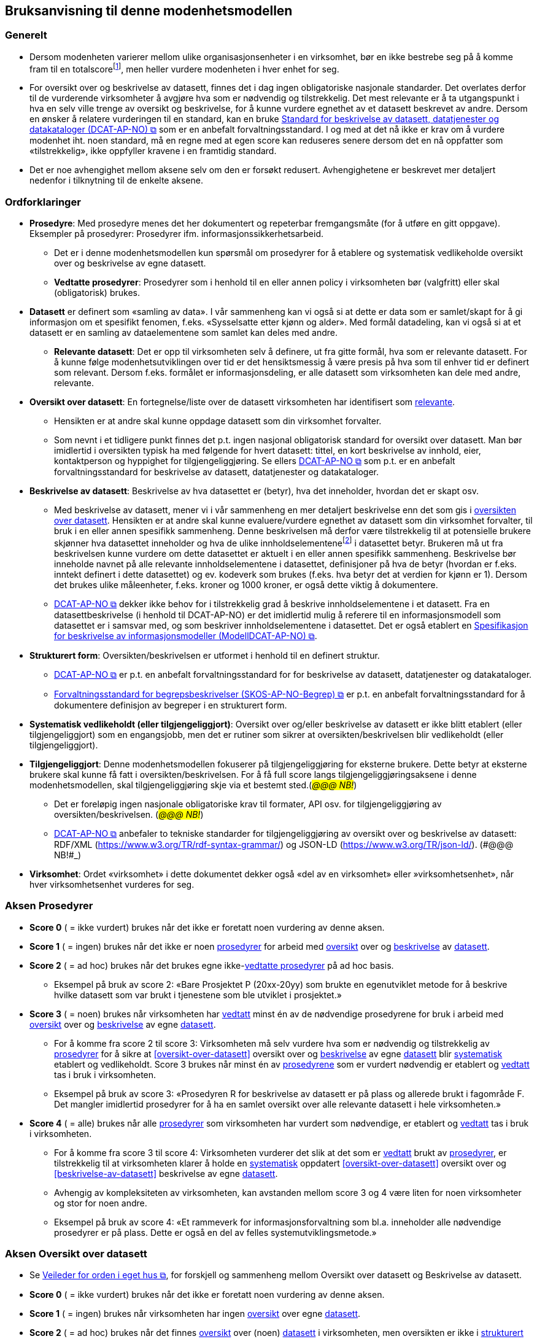 == Bruksanvisning til denne modenhetsmodellen [[bruksanvisning]] 

=== Generelt [[bruksanvisning-generelt]]

*	Dersom modenheten varierer mellom ulike organisasjonsenheter i en virksomhet, bør en ikke bestrebe seg på å komme fram til en totalscorefootnote:[Med totalscore menes snitt/median/e.l. av scorene for ulike organisasjonsenheter. Scorene for de ulike organisasjonsenhetene kan godt sammenstilles i samme diagram.], men heller vurdere modenheten i hver enhet for seg. 
* For oversikt over og beskrivelse av datasett, finnes det i dag ingen obligatoriske nasjonale standarder. Det overlates derfor til de vurderende virksomheter å avgjøre hva som er nødvendig og tilstrekkelig. Det mest relevante er å ta utgangspunkt i hva en selv ville trenge av oversikt og beskrivelse, for å kunne vurdere egnethet av et datasett beskrevet av andre. Dersom en ønsker å relatere vurderingen til en standard, kan en bruke https://data.norge.no/specification/dcat-ap-no["Standard for beskrivelse av datasett, datatjenester og datakataloger (DCAT-AP-NO) &#x29C9;", window="_blank", role="ext-link"] som er en anbefalt forvaltningsstandard. I og med at det nå ikke er krav om å vurdere modenhet iht. noen standard, må en regne med at egen score kan reduseres senere dersom det en nå oppfatter som «tilstrekkelig», ikke oppfyller kravene i en framtidig standard.  
*	Det er noe avhengighet mellom aksene selv om den er forsøkt redusert. Avhengighetene er beskrevet mer detaljert nedenfor i tilknytning til de enkelte aksene.  

=== Ordforklaringer [[ordforklaring]]
*	[[prosedyrer]]**Prosedyre**: Med prosedyre menes det her dokumentert og repeterbar fremgangsmåte (for å utføre en gitt oppgave). Eksempler på prosedyrer: Prosedyrer ifm. 
informasjonssikkerhetsarbeid.  
**	Det er i denne modenhetsmodellen kun spørsmål om prosedyrer for å etablere og systematisk vedlikeholde oversikt over og beskrivelse av egne datasett.  
** [[vedtatte-prosedyrer]]**Vedtatte prosedyrer**: Prosedyrer som i henhold til en eller annen policy i virksomheten bør (valgfritt) eller skal (obligatorisk) brukes.  
*	[[datasett]]**Datasett** er definert som «samling av data». I vår sammenheng kan vi også si at dette er data som er samlet/skapt for å gi informasjon om et spesifikt fenomen, f.eks. «Sysselsatte etter kjønn og alder». Med formål datadeling, kan vi også si at et datasett er en samling av dataelementene som samlet kan deles med andre.  
**	[[relevante-datasett]]**Relevante datasett**: Det er opp til virksomheten selv å definere, ut fra gitte formål, hva som er relevante datasett. For å kunne følge modenhetsutviklingen over tid er det hensiktsmessig å være presis på hva som til enhver tid er definert som relevant. Dersom f.eks. formålet er informasjonsdeling, er alle datasett som virksomheten kan dele med andre, relevante.  
*	[[oversikt-over-datasett]]**Oversikt over datasett**: En fortegnelse/liste over de datasett virksomheten har identifisert som <<relevante-datasett, relevante>>.  
**	Hensikten er at andre skal kunne oppdage datasett som din virksomhet forvalter.  
** Som nevnt i et tidligere punkt finnes det p.t. ingen nasjonal obligatorisk standard for oversikt over datasett. Man bør imidlertid i oversikten typisk ha med følgende for hvert datasett: tittel, en kort beskrivelse av innhold, eier, kontaktperson og hyppighet for tilgjengeliggjøring. Se ellers https://data.norge.no/specification/dcat-ap-no[DCAT-AP-NO &#x29C9;, window="_blank", role="ext-link"] som p.t. er en anbefalt forvaltningsstandard for beskrivelse av datasett, datatjenester og datakataloger.  
*	[[beskrivelse-av-datasett]]**Beskrivelse av datasett**: Beskrivelse av hva datasettet er (betyr), hva det inneholder, hvordan det er skapt osv.  
**	Med beskrivelse av datasett, mener vi i vår sammenheng en mer detaljert beskrivelse enn det som gis i <<oversikt-over-datasett, oversikten over datasett>>. Hensikten er at andre skal kunne evaluere/vurdere egnethet av datasett som din virksomhet forvalter, til bruk i en eller annen spesifikk sammenheng. Denne beskrivelsen må derfor være tilstrekkelig til at potensielle brukere skjønner hva datasettet inneholder og hva de ulike innholdselementenefootnote:[Det er vanskelig å finne en samlebetegnelse for dette, følgende termer er f.eks. ofte brukt: variabler, dataelementer, egenskaper, attributter.] i datasettet betyr. Brukeren må ut fra beskrivelsen kunne vurdere om dette datasettet er aktuelt i en eller annen spesifikk sammenheng. Beskrivelse bør inneholde navnet på alle relevante innholdselementene i datasettet, definisjoner på hva de betyr (hvordan er f.eks. inntekt definert i dette datasettet) og ev. kodeverk som brukes (f.eks. hva betyr det at verdien for kjønn er 1). Dersom det brukes ulike måleenheter, f.eks. kroner og 1000 kroner, er også dette viktig å dokumentere. 
**  https://data.norge.no/specification/dcat-ap-no[DCAT-AP-NO &#x29C9;, window="_blank", role="ext-link"] dekker ikke behov for i tilstrekkelig grad å beskrive innholdselementene i et datasett. Fra en datasettbeskrivelse (i henhold til DCAT-AP-NO) er det imidlertid mulig å referere til en informasjonsmodell som datasettet er i samsvar med, og som beskriver innholdselementene i datasettet. Det er også etablert en  https://data.norge.no/specification/modelldcat-ap-no[Spesifikasjon for beskrivelse av informasjonsmodeller (ModellDCAT-AP-NO) &#x29C9;, window="_blank", role="ext-link"]. 
*	[[strukturert-form]]**Strukturert form**: Oversikten/beskrivelsen er utformet i henhold til en definert struktur.  
**	https://data.norge.no/specification/dcat-ap-no[DCAT-AP-NO  &#x29C9;, window="_blank", role="ext-link"] er p.t. en anbefalt forvaltningsstandard  for for beskrivelse av datasett, datatjenester og datakataloger.   
** https://data.norge.no/specification/skos-ap-no-begrep[Forvaltningsstandard for begrepsbeskrivelser (SKOS-AP-NO-Begrep) &#x29C9;, window="_blank", role="ext-link"] er p.t. en anbefalt forvaltningsstandard for å dokumentere definisjon av begreper i en strukturert form. 
*	[[systematisk-vedlikeholdt]]**Systematisk vedlikeholdt (eller tilgjengeliggjort)**: Oversikt over og/eller beskrivelse av datasett er ikke blitt etablert (eller tilgjengeliggjort) som en engangsjobb, men det er rutiner som sikrer at oversikten/beskrivelsen blir vedlikeholdt (eller tilgjengeliggjort).  
*	[[tilgjengeliggjort]]**Tilgjengeliggjort**: Denne modenhetsmodellen fokuserer på tilgjengeliggjøring for eksterne brukere. Dette betyr at eksterne brukere skal kunne få fatt i oversikten/beskrivelsen. For å få full score langs tilgjengeliggjøringsaksene i denne modenhetsmodellen, skal tilgjengeliggjøring skje via et bestemt sted.(_#@@@ NB!#_) 
**	Det er foreløpig ingen nasjonale obligatoriske krav til formater, API osv. for tilgjengeliggjøring av oversikten/beskrivelsen. (_#@@@ NB!#_)
** https://data.norge.no/specification/dcat-ap-no[DCAT-AP-NO  &#x29C9;, window="_blank", role="ext-link"] anbefaler to tekniske standarder for tilgjengeliggjøring av oversikt over og beskrivelse av datasett: RDF/XML (https://www.w3.org/TR/rdf-syntax-grammar/) og JSON-LD (https://www.w3.org/TR/json-ld/).  (_#@@@ NB!#_)
*	**Virksomhet**: Ordet «virksomhet» i dette dokumentet dekker også «del av en virksomhet» eller »virksomhetsenhet», når hver virksomhetsenhet vurderes for seg.  

=== Aksen Prosedyrer  [[aksen-prosedyrer]]
*	**Score 0** ( = ikke vurdert) brukes når det ikke er foretatt noen vurdering av denne aksen. 
*	**Score 1** ( = ingen) brukes når det ikke er noen <<prosedyrer, prosedyrer>> for arbeid med <<oversikt-over-datasett, oversikt>> over og <<beskrivelse-av-datasett, beskrivelse>> av <<datasett, datasett>>.  
*	**Score 2** ( = ad hoc) brukes når det brukes egne ikke-<<vedtatte-prosedyrer, vedtatte prosedyrer>> på ad hoc basis.  
**	Eksempel på bruk av score 2: «Bare Prosjektet P (20xx-20yy) som brukte en egenutviklet metode for å beskrive hvilke datasett som var brukt i tjenestene som ble utviklet i prosjektet.» 
*	**Score 3** ( = noen) brukes når virksomheten har <<datasett, vedtatt>> minst én av de nødvendige prosedyrene for bruk i arbeid med <<oversikt-over-datasett, oversikt>> over og <<beskrivelse-av-datasett, beskrivelse>> av egne <<datasett, datasett>>.  
**	For å komme fra score 2 til score 3: Virksomheten må selv vurdere hva som er nødvendig og tilstrekkelig av <<prosedyrer, prosedyrer>> for å sikre at <<oversikt-over-datasett>> oversikt over og <<beskrivelse-av-datasett, beskrivelse>> av egne <<datasett, datasett>> blir <<systematisk-vedlikeholdt, systematisk>> etablert og vedlikeholdt. Score 3 brukes når minst én av <<prosedyrer, prosedyrene>> som er vurdert nødvendig er etablert og <<vedtatte-prosedyrer, vedtatt>> tas i bruk i virksomheten.  
** Eksempel på bruk av score 3: «Prosedyren R for beskrivelse av datasett er på plass og allerede brukt i fagområde F. Det mangler imidlertid prosedyrer for å ha en samlet oversikt over alle relevante datasett i hele virksomheten.» 
*	**Score 4** ( = alle) brukes når alle <<prosedyrer, prosedyrer>> som virksomheten har vurdert som nødvendige, er etablert og <<vedtatte-prosedyrer, vedtatt>> tas i bruk i virksomheten.  
** For å komme fra score 3 til score 4: Virksomheten vurderer det slik at det som er <<vedtatte-prosedyrer, vedtatt>> brukt av <<prosedyrer, prosedyrer>>, er tilstrekkelig til at virksomheten klarer å holde en <<systematisk-vedlikeholdt, systematisk>> oppdatert <<oversikt-over-datasett>> oversikt over og <<beskrivelse-av-datasett>> beskrivelse av egne <<datasett, datasett>>.  
**	Avhengig av kompleksiteten av virksomheten, kan avstanden mellom score 3 og 4 være liten for noen virksomheter og stor for noen andre. 
** Eksempel på bruk av score 4: «Et rammeverk for informasjonsforvaltning som bl.a. 
inneholder alle nødvendige prosedyrer er på plass. Dette er også en del av felles systemutviklingsmetode.»  

=== Aksen Oversikt over datasett [[aksen-dataoversikt]] 

*	Se https://www.digdir.no/informasjonsforvaltning/veileder-orden-i-eget-hus/2716[Veileder for orden i eget hus &#x29C9;, window="_blank", role="ext-link"], for forskjell og sammenheng mellom Oversikt over datasett og Beskrivelse av datasett.  
*	**Score 0** ( = ikke vurdert) brukes når det ikke er foretatt noen vurdering av denne aksen. 
*	**Score 1** ( = ingen) brukes når virksomheten har ingen <<oversikt-over-datasett, oversikt>> over egne <<datasett, datasett>>.  
*	**Score 2** ( = ad hoc) brukes når det finnes <<oversikt-over-datasett, oversikt>> over (noen) <<datasett, datasett>> i virksomheten, men oversikten er ikke i <<strukturert-form, strukturert form>> og ikke <<systematisk-vedlikeholdt, vedlikeholdt systematisk>>.  
**	Eksempel på bruk av score 2: «Vi har diverse oversikter over datasett, men ingen enhetlig dokumentasjon eller et felles sted hvor dette finnes.»  
*	**Score 3** ( = noen) brukes når virksomheten har <<oversikt-over-datasett, oversikt>> over noen (men ikke alle relevante) <<datasett, datasett>>, og at oversikten er i <<strukturert-form, strukturert form>> og <<systematisk-vedlikeholdt, systematisk vedlikeholdt>>. 
**	For å komme fra score 2 til score 3: Virksomheten har <<oversikt-over-datasett, oversikt>> over minst ett av sine <<datasett, datasett>>, og oversikten er i en <<strukturert-form, strukturert form>> og <<systematisk-vedlikeholdt, systematisk vedlikeholdt>>.  
** Eksempel på bruk av score 3: «Fagområde F bruker DCAT-AP-NO som mal for å holde oversikt over alle sine datasett, og oversikten gjennomgås årlig. Mangler oversikt over datasett fra andre fagområder.» 
*	**Score 4** ( = alle) brukes når virksomheten har <<oversikt-over-datasett, oversikt>>  over alle <<relevante-datasett, relevante datasett>>, og at oversikten er i <<strukturert-form, strukturert form>> og <<systematisk-vedlikeholdt, systematisk vedlikeholdt>>. 
**	For å komme fra score 3 til score 4: Score 4 brukes når virksomheten mener å ha tilstrekkelig <<oversikt-over-datasett, oversikt>> over alle sine <<relevante-datasett, relevante datasett>>, og at oversikten er i <<strukturert-form, strukturert form>>  og <<systematisk-vedlikeholdt, systematisk vedlikeholdt>>.  
** Avhengig av kompleksiteten av virksomheten, og hva virksomheten selv vurderer som <<relevante-datasett, relevante datasett>>, kan avstanden mellom score 3 og 4 være liten for noen virksomheter og stor for noen andre.  
** Eksempel på bruk av score 4: «I forbindelse med risikovurdering i fjor kartla vi alle datasett i hele virksomheten. Oversikten er nå utformet i samsvar med DCAT-AP-NO. Seksjon S har fått ansvar for å oppdatere oversikten årlig.» 

=== Aksen Tilgjengelighet av oversikt over datasett  [[aksen-tilgjengelighet-dataoversikt]]
*	Det er tilgjengeliggjøring av [.underline]#oversikt# over datasett denne aksen handler om, ikke tilgjengeliggjøring av selve datasettene. Det er dessuten tilgjengelighet for eksterne brukere det her spørres om.  
*	Det er avhengighet mellom <<aksen-dataoversikt, aksen Oversikt over datasett>> og denne aksen Tilgjengelighet av oversikt over datasett - dersom vi ikke har noen oversikt, har vi heller ingenting å tilgjengeliggjøre.  
*	**Score 0** ( = ikke vurdert) brukes når det ikke er foretatt noen vurdering av denne aksen. 
*	**Score 1** ( = ingen) brukes når ingen <<oversikt-over-datasett, oversikt>> er <<tilgjengeliggjort, tilgjengeliggjort>> for eksterne brukere. Det kan skyldes av at den ikke finnes, eller at den ikke er tilgjengeliggjort for eksterne brukere.  
** Score 1 er eneste naturlig valg for Tilgjengelighet dersom <<aksen-dataoversikt, aksen Oversikt over datasett>> har score=0 eller 1. 
*	**Score 2** ( = ad hoc) brukes når (deler av eksisterende) <<oversikt-over-datasett, oversikt>> er <<tilgjengeliggjort, tilgjengeliggjort>> for eksterne brukere, dessuten kun på ad hoc basis.  
**	Denne lar seg greit kombinere med score 2, 3 og 4 for <<aksen-dataoversikt, aksen Oversikt over datasett>>.  
** Score 2 kan brukes når deler av (men ikke nødvendigvis hele) den eksisterende oversikten er tilgjengeliggjort på ad hoc basis, for eksterne brukere.  
** Eksempel på bruk av score 2: «Bare Prosjektet P (20xx-20yy) som beskrev hvilke datasett som inngikk i tjenestene som ble utviklet i prosjektet, publiserte oversikten sin eksternt. Oversikten er ikke blitt oppdatert siden da.» 
*	**Score 3** ( = noen) brukes når virksomheten <<systematisk-vedlikeholdt, systematisk>> <<tilgjengeliggjort, tilgjengeliggjør>> <<oversikt-over-datasett, oversikten>> over noen (men ikke alle) <<relevante-datasett, relevante datasett>> for eksterne brukere.  
**	For å komme fra score 2 til score 3: Det holder med at <<oversikt-over-datasett, oversikten>> over minst ett datasett er <<systematisk-vedlikeholdt, systematisk>> <<tilgjengeliggjort,tilgjengeliggjort>> for eksterne brukere.  
** Denne lar seg greit kombinere med score 3 og 4 for <<aksen-dataoversikt, aksen Oversikt over datasett>>, mens kombinasjon med score 2 virker unaturlig.  
** Eksempel på bruk av score 3: «Fagområde F har de siste 3 årene publisert årlig oversikten over datasett de forvalter, i samsvar med DCAT-AP-NO.» 
*	**Score 4** ( = alle) brukes når virksomheten systematisk tilgjengeliggjør oversikten over alle sine relevante datasett for eksterne brukere.  
**	For å komme fra score 3 til score 4: Virksomheten vurderer det slik at <<oversikt-over-datasett, oversikten>> over alle <<relevante-datasett, relevante datasett>> fra virksomheten er <<systematisk-vedlikeholdt, systematisk>> <<tilgjengeliggjort,tilgjengeliggjort>> for eksterne brukere.  
** Kun kombinasjon med score 4 for <<aksen-dataoversikt, aksen Oversikt over datasett>> er naturlig.  
** Eksempel på bruk av score 4: «I forbindelse med risikovurdering i fjor kartla vi alle datasett i hele virksomheten. Oversikten er nå utformet i samsvar med DCAT-AP-NO og publisert på hjemmesiden. Seksjon S har fått ansvar for å oppdatere og publisere oversikten årlig.» 

=== Aksen Beskrivelse av datasett [[aksen-datasettbeskrivelse]]
*	Se Se https://www.digdir.no/informasjonsforvaltning/veileder-orden-i-eget-hus/2716[Veileder for orden i eget hus &#x29C9;, window="_blank", role="ext-link"], for forskjell og sammenheng mellom Oversikt over datasett og Beskrivelse av datasett.  
*	**Score 0** ( = ikke vurdert) brukes når det ikke er foretatt noen vurdering av denne aksen. 
* **Score 1** ( = ingen) brukes når virksomheten ikke har noen <<beskrivelse-av-datasett, beskrivelse>> av egne <<datasett, datasett>>.  
*	**Score 2** ( = ad hoc) brukes når virksomheten har <<beskrivelse-av-datasett, beskrevet>> (noen) <<datasett, datasett>>, men kun på ad hoc basis. 
**	Score 2 kan brukes når minst ett datasett er beskrevet, men ingen i <<strukturert-form, strukturert form>> og <<systematisk-vedlikeholdt, systematisk vedlikeholdt>>. 
** Eksempel på bruk av score 2: «Ifm. ulike samhandlingsprosjekter med andre etater har vi beskrevet datasettene som vi utveksler andre med, i ulike former (Word, Excel, UML, XML osv.).» 
*	**Score 3** ( = noen) brukes når virksomheten har noen av sine <<relevante-datasett, relevante datasett>> <<beskrivelse-av-datasett, beskrevet>>, i <<strukturert-form, strukturert form>> og <<systematisk-vedlikeholdt, systematisk vedlikeholdt>>.  
**	For å komme fra score 2 til score 3: Minst ett (selv om ikke alle) <<datasett, datasett>> er <<beskrivelse-av-datasett, beskrevet>> i <<strukturert-form, strukturert form>> og <<systematisk-vedlikeholdt, systematisk vedlikeholdt>>.  
** Eksempel på bruk av score 3: «Fagområde F var den første som brukte malen M til å beskrive alle sine datasett, samt prosedyre R for å sikre at datasettbeskrivelsene blir oppdatert årlig. Mangler tilsvarende beskrivelse fra andre fagområder.» 
*	**Score 4** ( = alle) brukes når virksomheten har <<beskrivelse-av-datasett, beskrevet>> alle sine <<relevante-datasett, relevante datasett>>, i <<strukturert-form, strukturert form>> og <<systematisk-vedlikeholdt, systematisk vedlikeholdt>>.  
**	For å komme fra score 3 til score 4: Alle datasett som virksomheten har vurdert som <<relevante-datasett, relevante datasett>>, er tilstrekkelig <<beskrivelse-av-datasett, beskrevet>>, i <<strukturert-form, strukturert form>> og <<systematisk-vedlikeholdt, systematisk vedlikeholdt>>.  
** Eksempel på bruk av score 4: «I forbindelse med risikovurdering i fjor kartla vi alle datasett i hele virksomheten. Datasettene i oversikten er nå også beskrevet i samsvar med malen M. Seksjon S har fått ansvar for årlig oppdatering av oversikten og beskrivelsene i oversikten.» 

=== Aksen Tilgjengelighet av beskrivelse av datasett [[aksen-tilgjengelighet-datasettbeskrivelse]]
*	Det er tilgjengeliggjøring av [.underline]#beskrivelse# av datasett denne aksen handler om, ikke tilgjengeliggjøring av selve datasettene. Det er dessuten tilgjengelighet for eksterne brukere det her spørres om.  
*	Det er avhengighet mellom <<aksen-datasettbeskrivelse, aksen Beskrivelse av datasett>> og denne aksen Tilgjengelighet av beskrivelse av datasett - dersom vi ikke har noen beskrivelse, har vi heller ingenting å tilgjengeliggjøre.  
*	**Score 0** ( = ikke vurdert) brukes når det ikke er foretatt noen vurdering av denne aksen. 
*	**Score 1** ( = ingen) brukes når virksomheten ikke har tilgjengeliggjort noen beskrivelse av egne datasett for eksterne brukere. Det kan skyldes av at det ikke finnes noen beskrivelse av datasett, eller at beskrivelsen ikke er tilgjengeliggjort for eksterne brukere.  
**	Score 1 er eneste naturlig valg for Tilgjengelighet dersom <<aksen-datasettbeskrivelse, aksen Beskrivelse av datasett>> har score=0 eller 1. 
*	**Score 2** ( = ad hoc) brukes når virksomheten har tilgjengeliggjort beskrivelse av noen (men ikke alle relevante) datasett, for eksterne brukere, kun på ad hoc basis.  
**	Score 2 kan brukes når beskrivelse av minst ett datasett er tilgjengeliggjort for eksterne brukere på ad hoc basis.  
** Denne lar seg greit kombinere med score 2, 3 og 4 for aksen Beskrivelse av datasett.  
** Eksempel på bruk av score 2: «Bare Prosjektet P (20xx-20yy) som beskrev hvilke datasett som inngikk i tjenestene som ble utviklet i prosjektet, publiserte beskrivelsene eksternt. Oversikten med beskrivelsene er ikke blitt oppdatert siden da.» 
*	**Score 3** ( = noen) brukes når virksomheten <<systematisk-vedlikeholdt, systematisk>> <<tilgjengeliggjort, tilgjengeliggjør>> <<beskrivelse-av-datasett, beskrivelse>> av noen (men ikke alle) <<relevante-datasett, relevante datasett>> for eksterne brukere.  
**	For å komme fra score 2 til score 3: Når <<beskrivelse-av-datasett, beskrivelse>> av minst ett <<datasett, datasett>> er <<systematisk-vedlikeholdt, systematisk>> <<tilgjengeliggjort, tilgjengeliggjør>> for eksterne brukere.  
** Denne lar seg greit kombinere med score 3 og 4 for <<aksen-datasettbeskrivelse, aksen Beskrivelse av datasett>>, mens kombinasjon med score 2 virker unaturlig.  
** Eksempel på bruk av score 3: «Fagområde F var den første som brukte malen M til å beskrive alle sine datasett som også ble publisert på hjemmesiden, samt prosedyre R for å sikre at datasettbeskrivelsene blir oppdatert og publisert årlig. Mangler tilsvarende beskrivelse fra andre fagområder.» 
*	**Score 4** ( = alle) brukes når virksomheten <<systematisk-vedlikeholdt, systematisk>> <<tilgjengeliggjort, tilgjengeliggjør>> <<beskrivelse-av-datasett, beskrivelse>> av alle sine <<relevante-datasett, relevante datasett>> for eksterne brukere.  
**	For å komme fra score 3 til score 4: Virksomheten vurderer det slik at <<beskrivelse-av-datasett, beskrivelse>> av alle <<relevante-datasett, relevante datasett>> fra virksomheten er <<systematisk-vedlikeholdt, systematisk>> <<tilgjengeliggjort, tilgjengeliggjort>> for eksterne brukere.  
** Kun kombinasjon med score 4 for <<aksen-datasettbeskrivelse, aksen Beskrivelse av datasett>> er naturlig.  
** Eksempel på bruk av score 4: «I forbindelse med risikovurdering i fjor kartla vi alle datasett i hele virksomheten. Oversikten og beskrivelsen av datasettene i oversikten er publisert på hjemmesiden, i henhold til DCAT-AP-NO hhv. malen M. Seksjon S har fått ansvar for å oppdatere og publisere oversikten og datasettbeskrivelsene årlig.» 

=== Mal for dokumentasjon av modenhetsvurdering [[mal-for-dokumentasjon]]

.Mal for dokumentasjon av modenhetsvurdering
[frame=all, grid=all]
[cols="40s,10,10,20,20"]
|===
| Akse | Score | Mål | Problemer opplevd | Vurderinger gjort
| Prosedyrer | | | |
| Oversikt over datasett | | | |
| Tilgjengelighet av oversikt over datasett | | | |
| Beskrivelse av datasett | | | |
| Tilgjengelighet av beskrivelse av datasett | | | |
|===

Man bør foreta modenhetsvurdering jevnlig, f.eks. årlig. For at vurderingene skal kunne gjøres likt over tid, anbefaler vi å dokumentere følgende i tillegg til selve scorene:

*	Mål: Modenhetsnivået man ønsker å nå innen neste modenhetsvurdering. 
*	Problemer opplevd: Hva som oppleves vanskelig under vurderingen, f.eks.: forankring (bl.a. 
avsatt ressurs/tid til å foreta vurderingen), oversikt/innsikt som er nødvendig for å kunne foreta vurderingen, forståelse av begrepene/aksene/scorene som er brukt i modenhetsmodellen.  
** Innspill til å forbedre forklaring av begrepene/aksene/scorene bes meldes til Digdir som har ansvaret for vedlikehold av denne modellen.  
*	Vurderinger gjort: Hva som gjør at man velger den valgte scoren. f.eks.: hva er vurdert/definert som relevant, nødvendig og tilstrekkelig; hvilke krav (standard/prosedyre/mal) man vurderte mot. Se eksemplene foran under forklaring til den enkelte score langs de ulike aksene.  
